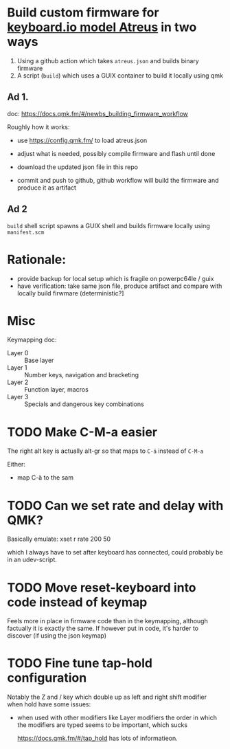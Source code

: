 * Build custom firmware for [[https://shop.keyboard.io/collections/keyboardio-atreus][keyboard.io model Atreus]] in two ways

1. Using a github action which takes  =atreus.json= and builds binary firmware
2. A script (=build=) which uses a GUIX container to build it locally using qmk



** Ad 1.

doc: https://docs.qmk.fm/#/newbs_building_firmware_workflow

Roughly how it works:

- use https://config.qmk.fm/ to load atreus.json

- adjust what is needed, possibly compile firmware and flash until done

- download the updated json file in this repo

- commit and push to github, github workflow will build the firmware and produce it as artifact


** Ad 2

=build= shell script spawns a GUIX shell and builds firmware locally using =manifest.scm=

* Rationale:
- provide backup for local setup which is fragile on powerpc64le / guix
- have verification: take same json file, produce artifact and compare with locally build firwmare (deterministic?]

* Misc
Keymapping doc:

- Layer 0 :: Base layer
- Layer 1 :: Number keys, navigation and bracketing
- Layer 2 :: Function layer, macros
- Layer 3 :: Specials and dangerous key combinations\n

* TODO Make C-M-a easier
:PROPERTIES:
:CREATED:  [2022-12-23 Fri 18:19]
:END:
The right alt key is actually alt-gr so that maps to =C-ä= instead of =C-M-a=

Either:
- map C-ä to the sam

* TODO Can we set rate and delay with QMK?
:PROPERTIES:
:CREATED:  [2022-12-24 Sat 17:21]
:END:

Basically emulate: xset r rate 200 50

which I always have to set after keyboard has connected, could probably be in an udev-script.

* TODO Move reset-keyboard into code instead of keymap
:PROPERTIES:
:CREATED:  [2022-12-24 Sat 17:23]
:END:

Feels more in place in firmware code than in the keymapping, although factually it is exactly the same.
If however put in code, it's harder to discover (if using the json keymap)

* TODO Fine tune tap-hold configuration
:PROPERTIES:
:CREATED:  [2022-12-24 Sat 17:25]
:END:

Notably the Z and / key which double up as left and right shift modifier when hold have some issues:

- when used with other modifiers like Layer modifiers the order in which the modifiers are typed seems to be important, which sucks

  https://docs.qmk.fm/#/tap_hold has lots of informatieon.
